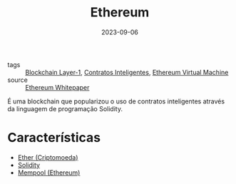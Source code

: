 :PROPERTIES:
:ID:       32e979d8-28bc-4eea-b3dd-b8fe9bfbab0c
:END:
#+title: Ethereum
#+date: 2023-09-06
#+filetags: :blockchain:layer1:ethereum:

- tags :: [[id:15fbd8e6-b0af-4e9b-bd98-0d35ce0b3ef1][Blockchain Layer-1]], [[id:3e748f27-e779-4a92-b63d-f107ea307b75][Contratos Inteligentes]], [[id:6c4e6149-1323-48b7-a121-4c7a75d248a7][Ethereum Virtual Machine]]
- source :: [[https://ethereum.org/en/whitepaper/][Ethereum Whitepaper]]

É uma blockchain que popularizou o uso de contratos inteligentes através da linguagem de programação Solidity.

* Características
- [[id:82ddf7b3-02cf-42fd-9f2c-1dfc6ed4a73c][Ether (Criptomoeda)]]
- [[id:2411f6c4-d357-4d4f-aa93-28c6770b5bd0][Solidity]]
- [[id:90d3e59b-94fa-4850-8550-e6c3bfd22800][Mempool (Ethereum)]]
  
